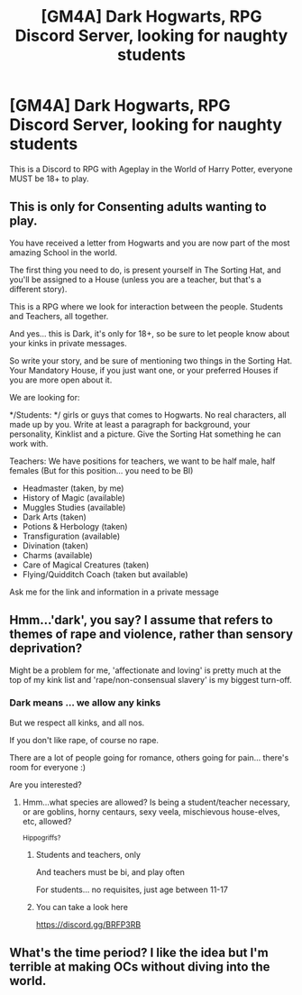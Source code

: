 #+TITLE: [GM4A] Dark Hogwarts, RPG Discord Server, looking for naughty students

* [GM4A] Dark Hogwarts, RPG Discord Server, looking for naughty students
:PROPERTIES:
:Author: AngelMediterraneo
:Score: 0
:DateUnix: 1528358591.0
:DateShort: 2018-Jun-07
:FlairText: Request
:END:
This is a Discord to RPG with Ageplay in the World of Harry Potter, everyone MUST be 18+ to play.

** This is only for Consenting adults wanting to play.
   :PROPERTIES:
   :CUSTOM_ID: this-is-only-for-consenting-adults-wanting-to-play.
   :END:
You have received a letter from Hogwarts and you are now part of the most amazing School in the world.

The first thing you need to do, is present yourself in The Sorting Hat, and you'll be assigned to a House (unless you are a teacher, but that's a different story).

This is a RPG where we look for interaction between the people. Students and Teachers, all together.

And yes... this is Dark, it's only for 18+, so be sure to let people know about your kinks in private messages.

So write your story, and be sure of mentioning two things in the Sorting Hat. Your Mandatory House, if you just want one, or your preferred Houses if you are more open about it.

We are looking for:

*/Students: */ girls or guys that comes to Hogwarts. No real characters, all made up by you. Write at least a paragraph for background, your personality, Kinklist and a picture. Give the Sorting Hat something he can work with.

Teachers: We have positions for teachers, we want to be half male, half females (But for this position... you need to be BI)

- Headmaster (taken, by me)
- History of Magic (available)
- Muggles Studies (available)
- Dark Arts (taken)
- Potions & Herbology (taken)
- Transfiguration (available)
- Divination (taken)
- Charms (available)
- Care of Magical Creatures (taken)
- Flying/Quidditch Coach (taken but available)

Ask me for the link and information in a private message


** Hmm...'dark', you say? I assume that refers to themes of rape and violence, rather than sensory deprivation?

Might be a problem for me, 'affectionate and loving' is pretty much at the top of my kink list and 'rape/non-consensual slavery' is my biggest turn-off.
:PROPERTIES:
:Author: Avaday_Daydream
:Score: 2
:DateUnix: 1528360956.0
:DateShort: 2018-Jun-07
:END:

*** Dark means ... we allow any kinks

But we respect all kinks, and all nos.

If you don't like rape, of course no rape.

There are a lot of people going for romance, others going for pain... there's room for everyone :)

Are you interested?
:PROPERTIES:
:Author: AngelMediterraneo
:Score: 2
:DateUnix: 1528361465.0
:DateShort: 2018-Jun-07
:END:

**** Hmm...what species are allowed? Is being a student/teacher necessary, or are goblins, horny centaurs, sexy veela, mischievous house-elves, etc, allowed?

^{Hippogriffs?}
:PROPERTIES:
:Author: Avaday_Daydream
:Score: 1
:DateUnix: 1528362322.0
:DateShort: 2018-Jun-07
:END:

***** Students and teachers, only

And teachers must be bi, and play often

For students... no requisites, just age between 11-17
:PROPERTIES:
:Author: AngelMediterraneo
:Score: 1
:DateUnix: 1528362663.0
:DateShort: 2018-Jun-07
:END:


***** You can take a look here

[[https://discord.gg/BRFP3RB]]
:PROPERTIES:
:Author: AngelMediterraneo
:Score: 1
:DateUnix: 1528362891.0
:DateShort: 2018-Jun-07
:END:


** What's the time period? I like the idea but I'm terrible at making OCs without diving into the world.
:PROPERTIES:
:Score: 2
:DateUnix: 1528391667.0
:DateShort: 2018-Jun-07
:END:
